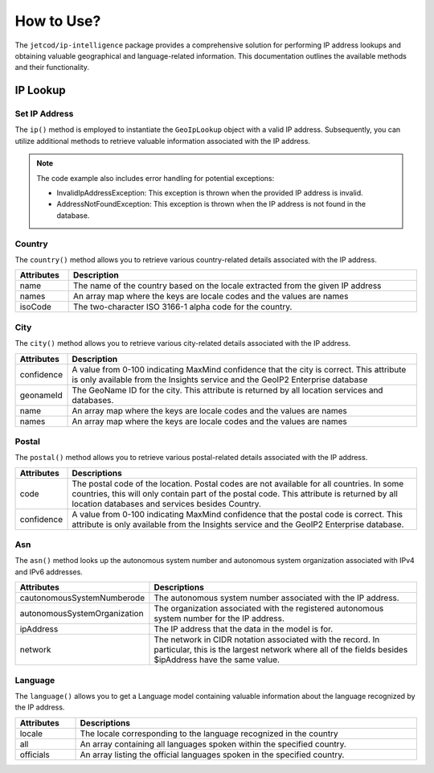 .. _how_to_use

How to Use?
***********


The ``jetcod/ip-intelligence`` package provides a comprehensive solution for performing IP address lookups and obtaining valuable geographical and language-related information. This documentation outlines the available methods and their functionality.


IP Lookup
=========


Set IP Address
--------------

The ``ip()`` method is employed to instantiate the ``GeoIpLookup`` object with a valid IP address. Subsequently, you can utilize additional methods to retrieve valuable information associated with the IP address.

.. code-block:: php
    :caption: example: 

    <?php

    $address = '206.47.249.128';
    $ip = $lookup->ip($address);


.. note:: 
   The code example also includes error handling for potential exceptions:

   - InvalidIpAddressException: This exception is thrown when the provided IP address is invalid.
   - AddressNotFoundException: This exception is thrown when the IP address is not found in the database.


Country
-------

The ``country()`` method allows you to retrieve various country-related details associated with the IP address.

.. code-block:: php
    :caption: example: 

    <?php

    $countryName = $ip->country()->name;
    // Returns the name of the country, e.g., 'Canada'


.. table::
   :width: 100%
   :align: center

   +------------+---------------------------------------------------------------------------------+
   | Attributes | Description                                                                     |
   +============+=================================================================================+
   | name       | The name of the country based on the locale extracted from the given IP address |
   +------------+---------------------------------------------------------------------------------+
   | names      | An array map where the keys are locale codes and the values are names           |
   +------------+---------------------------------------------------------------------------------+
   | isoCode    | The two-character ISO 3166-1 alpha code for the country.                        |
   +------------+---------------------------------------------------------------------------------+


City
----

The ``city()`` method allows you to retrieve various city-related details associated with the IP address.

.. code-block:: php
    :caption: example:

    <?php

    $cityName = $ip->city()->name;
    // Returns the name of the city, e.g., 'Toronto'


.. table::
   :width: 100%
   :align: center

   +------------+----------------------------------------------------------------------------------------------------------------------------------------------------------------------------+
   | Attributes | Description                                                                                                                                                                |
   +============+============================================================================================================================================================================+
   | confidence | A value from 0-100 indicating MaxMind confidence that the city is correct. This attribute is only available from the Insights service and the GeoIP2 Enterprise database   |
   +------------+----------------------------------------------------------------------------------------------------------------------------------------------------------------------------+
   | geonameId  | The GeoName ID for the city. This attribute is returned by all location services and databases.                                                                            |
   +------------+----------------------------------------------------------------------------------------------------------------------------------------------------------------------------+
   | name       | An array map where the keys are locale codes and the values are names                                                                                                      |
   +------------+----------------------------------------------------------------------------------------------------------------------------------------------------------------------------+
   | names      | An array map where the keys are locale codes and the values are names                                                                                                      |
   +------------+----------------------------------------------------------------------------------------------------------------------------------------------------------------------------+


Postal
------

The ``postal()`` method allows you to retrieve various postal-related details associated with the IP address.

.. code-block:: php
    :caption: example:

    <?php

    $postalCode = $ip->postal()->code;


.. table::
   :width: 100%
   :align: center

   +------------+------------------------------------------------------------------------------------------------------------------------------------------------------------------------------------------------------------------------------------------+
   | Attributes | Descriptions                                                                                                                                                                                                                             |
   +============+==========================================================================================================================================================================================================================================+
   | code       | The postal code of the location. Postal codes are not available for all countries. In some countries, this will only contain part of the postal code. This attribute is returned by all location databases and services besides Country. |
   +------------+------------------------------------------------------------------------------------------------------------------------------------------------------------------------------------------------------------------------------------------+
   | confidence | A value from 0-100 indicating MaxMind confidence that the postal code is correct. This attribute is only available from the Insights service and the GeoIP2 Enterprise database.                                                         |
   +------------+------------------------------------------------------------------------------------------------------------------------------------------------------------------------------------------------------------------------------------------+


Asn
---

The ``asn()`` method looks up the autonomous system number and autonomous system organization associated with IPv4 and IPv6 addresses.

.. code-block:: php
    :caption: example:

    <?php

    $asn = $ip->asn()->code;


.. table::
   :width: 100%
   :align: center

   +------------------------------+---------------------------------------------------------------------------------------------------------------------------------------------------------------------+
   | Attributes                   | Descriptions                                                                                                                                                        |
   +==============================+=====================================================================================================================================================================+
   | cautonomousSystemNumberode   | The autonomous system number associated with the IP address.                                                                                                        |
   +------------------------------+---------------------------------------------------------------------------------------------------------------------------------------------------------------------+
   | autonomousSystemOrganization | The organization associated with the registered autonomous system number for the IP address.                                                                        |
   +------------------------------+---------------------------------------------------------------------------------------------------------------------------------------------------------------------+
   | ipAddress                    | The IP address that the data in the model is for.                                                                                                                   |
   +------------------------------+---------------------------------------------------------------------------------------------------------------------------------------------------------------------+
   | network                      | The network in CIDR notation associated with the record. In particular, this is the largest network where all of the fields besides $ipAddress have the same value. |
   +------------------------------+---------------------------------------------------------------------------------------------------------------------------------------------------------------------+


Language
--------

The ``language()`` allows you to get a Language model containing valuable information about the language recognized by the IP address. 

.. code-block:: php
    :caption: example:

    <?php

    $locale = $ip->language()->locale;
    // Returns the locale of the recognied language, e.g., 'en_US'


.. table::
   :width: 100%
   :align: center

   +------------+---------------------------------------------------------------------------------------------------------------------------------------------------------------------+
   | Attributes | Descriptions                                                                                                                                                        |
   +============+=====================================================================================================================================================================+
   | locale     | The locale corresponding to the language recognized in the country                                                                                                  |
   +------------+---------------------------------------------------------------------------------------------------------------------------------------------------------------------+
   | all        | An array containing all languages spoken within the specified country.                                                                                              |
   +------------+---------------------------------------------------------------------------------------------------------------------------------------------------------------------+
   | officials  | An array listing the official languages spoken in the specified country.                                                                                            |
   +------------+---------------------------------------------------------------------------------------------------------------------------------------------------------------------+
